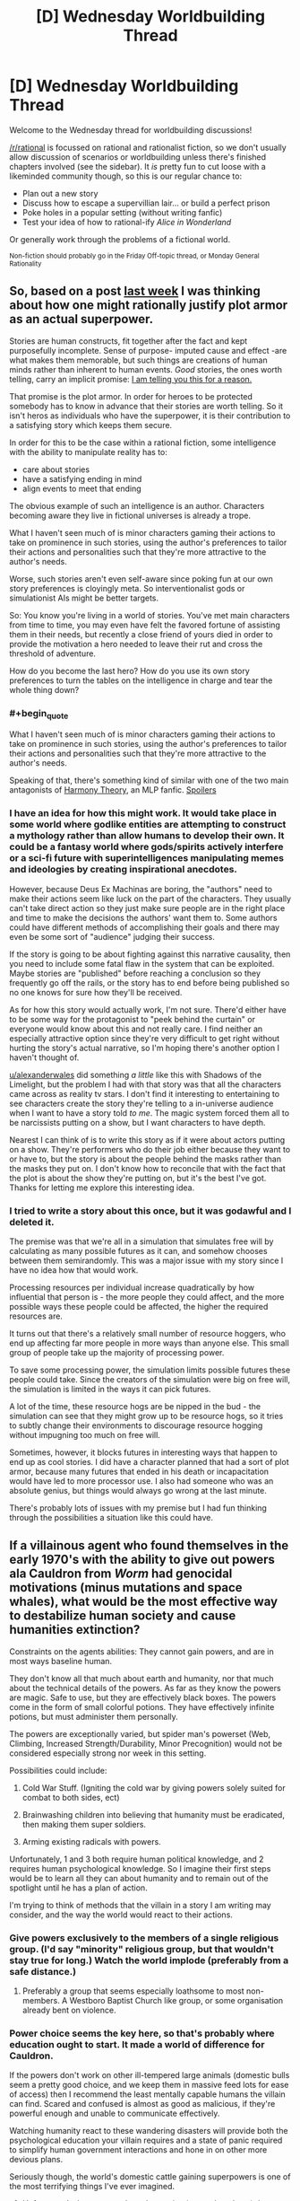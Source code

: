 #+TITLE: [D] Wednesday Worldbuilding Thread

* [D] Wednesday Worldbuilding Thread
:PROPERTIES:
:Author: AutoModerator
:Score: 6
:DateUnix: 1488380677.0
:END:
Welcome to the Wednesday thread for worldbuilding discussions!

[[/r/rational]] is focussed on rational and rationalist fiction, so we don't usually allow discussion of scenarios or worldbuilding unless there's finished chapters involved (see the sidebar). It /is/ pretty fun to cut loose with a likeminded community though, so this is our regular chance to:

- Plan out a new story
- Discuss how to escape a supervillian lair... or build a perfect prison
- Poke holes in a popular setting (without writing fanfic)
- Test your idea of how to rational-ify /Alice in Wonderland/

Or generally work through the problems of a fictional world.

^{Non-fiction should probably go in the Friday Off-topic thread, or Monday General Rationality}


** So, based on a post [[https://www.reddit.com/r/rational/comments/5vqlm9/rules_for_the_effective_hero/de49zx1/][last week]] I was thinking about how one might rationally justify plot armor as an actual superpower.

Stories are human constructs, fit together after the fact and kept purposefully incomplete. Sense of purpose- imputed cause and effect -are what makes them memorable, but such things are creations of human minds rather than inherent to human events. /Good/ stories, the ones worth telling, carry an implicit promise: [[https://www.youtube.com/watch?v=5pFI9UuC_fc][I am telling you this for a reason.]]

That promise is the plot armor. In order for heroes to be protected somebody has to know in advance that their stories are worth telling. So it isn't heros as individuals who have the superpower, it is their contribution to a satisfying story which keeps them secure.

In order for this to be the case within a rational fiction, some intelligence with the ability to manipulate reality has to:

- care about stories
- have a satisfying ending in mind
- align events to meet that ending

The obvious example of such an intelligence is an author. Characters becoming aware they live in fictional universes is already a trope.

What I haven't seen much of is minor characters gaming their actions to take on prominence in such stories, using the author's preferences to tailor their actions and personalities such that they're more attractive to the author's needs.

Worse, such stories aren't even self-aware since poking fun at our own story preferences is cloyingly meta. So interventionalist gods or simulationist AIs might be better targets.

So: You know you're living in a world of stories. You've met main characters from time to time, you may even have felt the favored fortune of assisting them in their needs, but recently a close friend of yours died in order to provide the motivation a hero needed to leave their rut and cross the threshold of adventure.

How do you become the last hero? How do you use its own story preferences to turn the tables on the intelligence in charge and tear the whole thing down?
:PROPERTIES:
:Author: Sparkwitch
:Score: 5
:DateUnix: 1488404733.0
:END:

*** #+begin_quote
  What I haven't seen much of is minor characters gaming their actions to take on prominence in such stories, using the author's preferences to tailor their actions and personalities such that they're more attractive to the author's needs.
#+end_quote

Speaking of that, there's something kind of similar with one of the two main antagonists of [[http://www.fimfiction.net/story/48739/harmony-theory][Harmony Theory]], an MLP fanfic. [[#s][Spoilers]]
:PROPERTIES:
:Author: GaBeRockKing
:Score: 3
:DateUnix: 1488407860.0
:END:


*** I have an idea for how this might work. It would take place in some world where godlike entities are attempting to construct a mythology rather than allow humans to develop their own. It could be a fantasy world where gods/spirits actively interfere or a sci-fi future with superintelligences manipulating memes and ideologies by creating inspirational anecdotes.

However, because Deus Ex Machinas are boring, the "authors" need to make their actions seem like luck on the part of the characters. They usually can't take direct action so they just make sure people are in the right place and time to make the decisions the authors' want them to. Some authors could have different methods of accomplishing their goals and there may even be some sort of "audience" judging their success.

If the story is going to be about fighting against this narrative causality, then you need to include some fatal flaw in the system that can be exploited. Maybe stories are "published" before reaching a conclusion so they frequently go off the rails, or the story has to end before being published so no one knows for sure how they'll be received.

As for how this story would actually work, I'm not sure. There'd either have to be some way for the protagonist to "peek behind the curtain" or everyone would know about this and not really care. I find neither an especially attractive option since they're very difficult to get right without hurting the story's actual narrative, so I'm hoping there's another option I haven't thought of.

[[/u/alexanderwales][u/alexanderwales]] did something /a little/ like this with Shadows of the Limelight, but the problem I had with that story was that all the characters came across as reality tv stars. I don't find it interesting to entertaining to see characters create the story they're telling to a in-universe audience when I want to have a story told /to me/. The magic system forced them all to be narcissists putting on a show, but I want characters to have depth.

Nearest I can think of is to write this story as if it were about actors putting on a show. They're performers who do their job either because they want to or have to, but the story is about the people behind the masks rather than the masks they put on. I don't know how to reconcile that with the fact that the plot is about the show they're putting on, but it's the best I've got. Thanks for letting me explore this interesting idea.
:PROPERTIES:
:Author: trekie140
:Score: 5
:DateUnix: 1488411508.0
:END:


*** I tried to write a story about this once, but it was godawful and I deleted it.

The premise was that we're all in a simulation that simulates free will by calculating as many possible futures as it can, and somehow chooses between them semirandomly. This was a major issue with my story since I have no idea how that would work.

Processing resources per individual increase quadratically by how influential that person is - the more people they could affect, and the more possible ways these people could be affected, the higher the required resources are.

It turns out that there's a relatively small number of resource hoggers, who end up affecting far more people in more ways than anyone else. This small group of people take up the majority of processing power.

To save some processing power, the simulation limits possible futures these people could take. Since the creators of the simulation were big on free will, the simulation is limited in the ways it can pick futures.

A lot of the time, these resource hogs are be nipped in the bud - the simulation can see that they might grow up to be resource hogs, so it tries to subtly change their environments to discourage resource hogging without impugning too much on free will.

Sometimes, however, it blocks futures in interesting ways that happen to end up as cool stories. I did have a character planned that had a sort of plot armor, because many futures that ended in his death or incapacitation would have led to more processor use. I also had someone who was an absolute genius, but things would always go wrong at the last minute.

There's probably lots of issues with my premise but I had fun thinking through the possibilities a situation like this could have.
:PROPERTIES:
:Author: major_fox_pass
:Score: 2
:DateUnix: 1488412498.0
:END:


** If a villainous agent who found themselves in the early 1970's with the ability to give out powers ala Cauldron from /Worm/ had genocidal motivations (minus mutations and space whales), what would be the most effective way to destabilize human society and cause humanities extinction?

Constraints on the agents abilities: They cannot gain powers, and are in most ways baseline human.

They don't know all that much about earth and humanity, nor that much about the technical details of the powers. As far as they know the powers are magic. Safe to use, but they are effectively black boxes. The powers come in the form of small colorful potions. They have effectively infinite potions, but must administer them personally.

The powers are exceptionally varied, but spider man's powerset (Web, Climbing, Increased Strength/Durability, Minor Precognition) would not be considered especially strong nor week in this setting.

Possibilities could include:

1) Cold War Stuff. (Igniting the cold war by giving powers solely suited for combat to both sides, ect)

2) Brainwashing children into believing that humanity must be eradicated, then making them super soldiers.

3) Arming existing radicals with powers.

Unfortunately, 1 and 3 both require human political knowledge, and 2 requires human psychological knowledge. So I imagine their first steps would be to learn all they can about humanity and to remain out of the spotlight until he has a plan of action.

I'm trying to think of methods that the villain in a story I am writing may consider, and the way the world would react to their actions.
:PROPERTIES:
:Author: Kylinger
:Score: 3
:DateUnix: 1488403372.0
:END:

*** Give powers exclusively to the members of a single religious group. (I'd say "minority" religious group, but that wouldn't stay true for long.) Watch the world implode (preferably from a safe distance.)
:PROPERTIES:
:Author: GaBeRockKing
:Score: 6
:DateUnix: 1488407644.0
:END:

**** Preferably a group that seems especially loathsome to most non-members. A Westboro Baptist Church like group, or some organisation already bent on violence.
:PROPERTIES:
:Author: Rhamni
:Score: 4
:DateUnix: 1488425959.0
:END:


*** Power choice seems the key here, so that's probably where education ought to start. It made a world of difference for Cauldron.

If the powers don't work on other ill-tempered large animals (domestic bulls seem a pretty good choice, and we keep them in massive feed lots for ease of access) then I recommend the least mentally capable humans the villain can find. Scared and confused is almost as good as malicious, if they're powerful enough and unable to communicate effectively.

Watching humanity react to these wandering disasters will provide both the psychological education your villain requires and a state of panic required to simplify human government interactions and hone in on other more devious plans.

Seriously though, the world's domestic cattle gaining superpowers is one of the most terrifying things I've ever imagined.
:PROPERTIES:
:Author: Sparkwitch
:Score: 3
:DateUnix: 1488406627.0
:END:

**** Unfortunately, humans are the only species (on earth, at least) that can receive powers in this setting.

I do like the scared/confused idea, though. Feral children would be awfully difficult to deal with if they could breathe fire.
:PROPERTIES:
:Author: Kylinger
:Score: 2
:DateUnix: 1488407395.0
:END:


*** Can they give out the powers in secret, so that people don't know who from or even how they received powers? Can they pick who gets stronger powers? If so, reward superpowers to the most destructive and criminal people, such that people will realize the pattern. A murder or two might get a minor power, a corrupt businessman or politician who get lead into the water or an outright terrorist may get a potent power. People seeking powers will do worse and worse actions before they even get powers:
:PROPERTIES:
:Author: scruiser
:Score: 2
:DateUnix: 1488424703.0
:END:


*** Just give people the ability to transfigure matter a la HPMoR - but /without/ teaching them the safety rules, and in particular, without having a goblin nation to wage war on counterfeiters - and watch the fireworks.
:PROPERTIES:
:Author: thrawnca
:Score: 1
:DateUnix: 1488460817.0
:END:


** How would y'all make the world of RWBY make sense? Current major questions: the uneven technology level(circle networks with ensouled AI?), the lack of dust-powered bombs, prison and legal systems, large scale public transit in a world with grimm
:PROPERTIES:
:Author: avret
:Score: 1
:DateUnix: 1488651264.0
:END:
